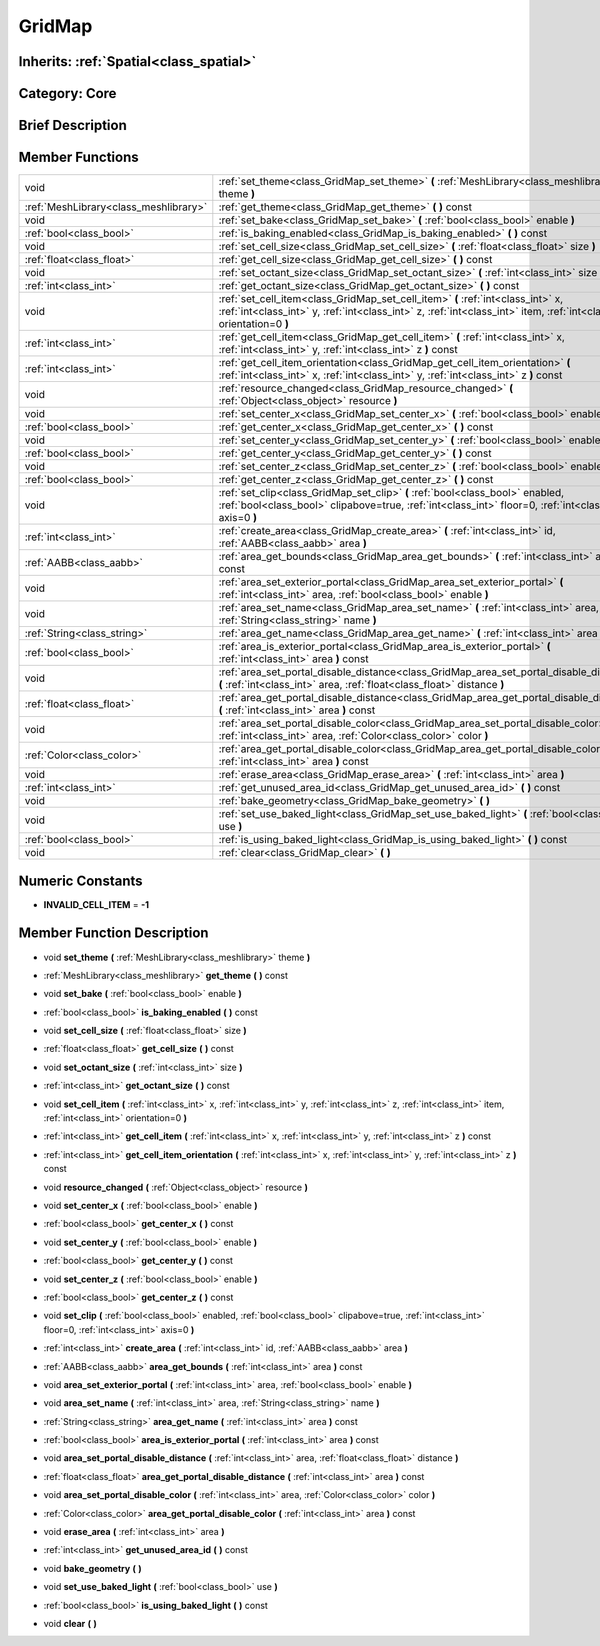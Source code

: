 .. _class_GridMap:

GridMap
=======

Inherits: :ref:`Spatial<class_spatial>`
---------------------------------------

Category: Core
--------------

Brief Description
-----------------



Member Functions
----------------

+----------------------------------------+------------------------------------------------------------------------------------------------------------------------------------------------------------------------------------------------------------+
| void                                   | :ref:`set_theme<class_GridMap_set_theme>`  **(** :ref:`MeshLibrary<class_meshlibrary>` theme  **)**                                                                                                        |
+----------------------------------------+------------------------------------------------------------------------------------------------------------------------------------------------------------------------------------------------------------+
| :ref:`MeshLibrary<class_meshlibrary>`  | :ref:`get_theme<class_GridMap_get_theme>`  **(** **)** const                                                                                                                                               |
+----------------------------------------+------------------------------------------------------------------------------------------------------------------------------------------------------------------------------------------------------------+
| void                                   | :ref:`set_bake<class_GridMap_set_bake>`  **(** :ref:`bool<class_bool>` enable  **)**                                                                                                                       |
+----------------------------------------+------------------------------------------------------------------------------------------------------------------------------------------------------------------------------------------------------------+
| :ref:`bool<class_bool>`                | :ref:`is_baking_enabled<class_GridMap_is_baking_enabled>`  **(** **)** const                                                                                                                               |
+----------------------------------------+------------------------------------------------------------------------------------------------------------------------------------------------------------------------------------------------------------+
| void                                   | :ref:`set_cell_size<class_GridMap_set_cell_size>`  **(** :ref:`float<class_float>` size  **)**                                                                                                             |
+----------------------------------------+------------------------------------------------------------------------------------------------------------------------------------------------------------------------------------------------------------+
| :ref:`float<class_float>`              | :ref:`get_cell_size<class_GridMap_get_cell_size>`  **(** **)** const                                                                                                                                       |
+----------------------------------------+------------------------------------------------------------------------------------------------------------------------------------------------------------------------------------------------------------+
| void                                   | :ref:`set_octant_size<class_GridMap_set_octant_size>`  **(** :ref:`int<class_int>` size  **)**                                                                                                             |
+----------------------------------------+------------------------------------------------------------------------------------------------------------------------------------------------------------------------------------------------------------+
| :ref:`int<class_int>`                  | :ref:`get_octant_size<class_GridMap_get_octant_size>`  **(** **)** const                                                                                                                                   |
+----------------------------------------+------------------------------------------------------------------------------------------------------------------------------------------------------------------------------------------------------------+
| void                                   | :ref:`set_cell_item<class_GridMap_set_cell_item>`  **(** :ref:`int<class_int>` x, :ref:`int<class_int>` y, :ref:`int<class_int>` z, :ref:`int<class_int>` item, :ref:`int<class_int>` orientation=0  **)** |
+----------------------------------------+------------------------------------------------------------------------------------------------------------------------------------------------------------------------------------------------------------+
| :ref:`int<class_int>`                  | :ref:`get_cell_item<class_GridMap_get_cell_item>`  **(** :ref:`int<class_int>` x, :ref:`int<class_int>` y, :ref:`int<class_int>` z  **)** const                                                            |
+----------------------------------------+------------------------------------------------------------------------------------------------------------------------------------------------------------------------------------------------------------+
| :ref:`int<class_int>`                  | :ref:`get_cell_item_orientation<class_GridMap_get_cell_item_orientation>`  **(** :ref:`int<class_int>` x, :ref:`int<class_int>` y, :ref:`int<class_int>` z  **)** const                                    |
+----------------------------------------+------------------------------------------------------------------------------------------------------------------------------------------------------------------------------------------------------------+
| void                                   | :ref:`resource_changed<class_GridMap_resource_changed>`  **(** :ref:`Object<class_object>` resource  **)**                                                                                                 |
+----------------------------------------+------------------------------------------------------------------------------------------------------------------------------------------------------------------------------------------------------------+
| void                                   | :ref:`set_center_x<class_GridMap_set_center_x>`  **(** :ref:`bool<class_bool>` enable  **)**                                                                                                               |
+----------------------------------------+------------------------------------------------------------------------------------------------------------------------------------------------------------------------------------------------------------+
| :ref:`bool<class_bool>`                | :ref:`get_center_x<class_GridMap_get_center_x>`  **(** **)** const                                                                                                                                         |
+----------------------------------------+------------------------------------------------------------------------------------------------------------------------------------------------------------------------------------------------------------+
| void                                   | :ref:`set_center_y<class_GridMap_set_center_y>`  **(** :ref:`bool<class_bool>` enable  **)**                                                                                                               |
+----------------------------------------+------------------------------------------------------------------------------------------------------------------------------------------------------------------------------------------------------------+
| :ref:`bool<class_bool>`                | :ref:`get_center_y<class_GridMap_get_center_y>`  **(** **)** const                                                                                                                                         |
+----------------------------------------+------------------------------------------------------------------------------------------------------------------------------------------------------------------------------------------------------------+
| void                                   | :ref:`set_center_z<class_GridMap_set_center_z>`  **(** :ref:`bool<class_bool>` enable  **)**                                                                                                               |
+----------------------------------------+------------------------------------------------------------------------------------------------------------------------------------------------------------------------------------------------------------+
| :ref:`bool<class_bool>`                | :ref:`get_center_z<class_GridMap_get_center_z>`  **(** **)** const                                                                                                                                         |
+----------------------------------------+------------------------------------------------------------------------------------------------------------------------------------------------------------------------------------------------------------+
| void                                   | :ref:`set_clip<class_GridMap_set_clip>`  **(** :ref:`bool<class_bool>` enabled, :ref:`bool<class_bool>` clipabove=true, :ref:`int<class_int>` floor=0, :ref:`int<class_int>` axis=0  **)**                 |
+----------------------------------------+------------------------------------------------------------------------------------------------------------------------------------------------------------------------------------------------------------+
| :ref:`int<class_int>`                  | :ref:`create_area<class_GridMap_create_area>`  **(** :ref:`int<class_int>` id, :ref:`AABB<class_aabb>` area  **)**                                                                                         |
+----------------------------------------+------------------------------------------------------------------------------------------------------------------------------------------------------------------------------------------------------------+
| :ref:`AABB<class_aabb>`                | :ref:`area_get_bounds<class_GridMap_area_get_bounds>`  **(** :ref:`int<class_int>` area  **)** const                                                                                                       |
+----------------------------------------+------------------------------------------------------------------------------------------------------------------------------------------------------------------------------------------------------------+
| void                                   | :ref:`area_set_exterior_portal<class_GridMap_area_set_exterior_portal>`  **(** :ref:`int<class_int>` area, :ref:`bool<class_bool>` enable  **)**                                                           |
+----------------------------------------+------------------------------------------------------------------------------------------------------------------------------------------------------------------------------------------------------------+
| void                                   | :ref:`area_set_name<class_GridMap_area_set_name>`  **(** :ref:`int<class_int>` area, :ref:`String<class_string>` name  **)**                                                                               |
+----------------------------------------+------------------------------------------------------------------------------------------------------------------------------------------------------------------------------------------------------------+
| :ref:`String<class_string>`            | :ref:`area_get_name<class_GridMap_area_get_name>`  **(** :ref:`int<class_int>` area  **)** const                                                                                                           |
+----------------------------------------+------------------------------------------------------------------------------------------------------------------------------------------------------------------------------------------------------------+
| :ref:`bool<class_bool>`                | :ref:`area_is_exterior_portal<class_GridMap_area_is_exterior_portal>`  **(** :ref:`int<class_int>` area  **)** const                                                                                       |
+----------------------------------------+------------------------------------------------------------------------------------------------------------------------------------------------------------------------------------------------------------+
| void                                   | :ref:`area_set_portal_disable_distance<class_GridMap_area_set_portal_disable_distance>`  **(** :ref:`int<class_int>` area, :ref:`float<class_float>` distance  **)**                                       |
+----------------------------------------+------------------------------------------------------------------------------------------------------------------------------------------------------------------------------------------------------------+
| :ref:`float<class_float>`              | :ref:`area_get_portal_disable_distance<class_GridMap_area_get_portal_disable_distance>`  **(** :ref:`int<class_int>` area  **)** const                                                                     |
+----------------------------------------+------------------------------------------------------------------------------------------------------------------------------------------------------------------------------------------------------------+
| void                                   | :ref:`area_set_portal_disable_color<class_GridMap_area_set_portal_disable_color>`  **(** :ref:`int<class_int>` area, :ref:`Color<class_color>` color  **)**                                                |
+----------------------------------------+------------------------------------------------------------------------------------------------------------------------------------------------------------------------------------------------------------+
| :ref:`Color<class_color>`              | :ref:`area_get_portal_disable_color<class_GridMap_area_get_portal_disable_color>`  **(** :ref:`int<class_int>` area  **)** const                                                                           |
+----------------------------------------+------------------------------------------------------------------------------------------------------------------------------------------------------------------------------------------------------------+
| void                                   | :ref:`erase_area<class_GridMap_erase_area>`  **(** :ref:`int<class_int>` area  **)**                                                                                                                       |
+----------------------------------------+------------------------------------------------------------------------------------------------------------------------------------------------------------------------------------------------------------+
| :ref:`int<class_int>`                  | :ref:`get_unused_area_id<class_GridMap_get_unused_area_id>`  **(** **)** const                                                                                                                             |
+----------------------------------------+------------------------------------------------------------------------------------------------------------------------------------------------------------------------------------------------------------+
| void                                   | :ref:`bake_geometry<class_GridMap_bake_geometry>`  **(** **)**                                                                                                                                             |
+----------------------------------------+------------------------------------------------------------------------------------------------------------------------------------------------------------------------------------------------------------+
| void                                   | :ref:`set_use_baked_light<class_GridMap_set_use_baked_light>`  **(** :ref:`bool<class_bool>` use  **)**                                                                                                    |
+----------------------------------------+------------------------------------------------------------------------------------------------------------------------------------------------------------------------------------------------------------+
| :ref:`bool<class_bool>`                | :ref:`is_using_baked_light<class_GridMap_is_using_baked_light>`  **(** **)** const                                                                                                                         |
+----------------------------------------+------------------------------------------------------------------------------------------------------------------------------------------------------------------------------------------------------------+
| void                                   | :ref:`clear<class_GridMap_clear>`  **(** **)**                                                                                                                                                             |
+----------------------------------------+------------------------------------------------------------------------------------------------------------------------------------------------------------------------------------------------------------+

Numeric Constants
-----------------

- **INVALID_CELL_ITEM** = **-1**

Member Function Description
---------------------------

.. _class_GridMap_set_theme:

- void  **set_theme**  **(** :ref:`MeshLibrary<class_meshlibrary>` theme  **)**

.. _class_GridMap_get_theme:

- :ref:`MeshLibrary<class_meshlibrary>`  **get_theme**  **(** **)** const

.. _class_GridMap_set_bake:

- void  **set_bake**  **(** :ref:`bool<class_bool>` enable  **)**

.. _class_GridMap_is_baking_enabled:

- :ref:`bool<class_bool>`  **is_baking_enabled**  **(** **)** const

.. _class_GridMap_set_cell_size:

- void  **set_cell_size**  **(** :ref:`float<class_float>` size  **)**

.. _class_GridMap_get_cell_size:

- :ref:`float<class_float>`  **get_cell_size**  **(** **)** const

.. _class_GridMap_set_octant_size:

- void  **set_octant_size**  **(** :ref:`int<class_int>` size  **)**

.. _class_GridMap_get_octant_size:

- :ref:`int<class_int>`  **get_octant_size**  **(** **)** const

.. _class_GridMap_set_cell_item:

- void  **set_cell_item**  **(** :ref:`int<class_int>` x, :ref:`int<class_int>` y, :ref:`int<class_int>` z, :ref:`int<class_int>` item, :ref:`int<class_int>` orientation=0  **)**

.. _class_GridMap_get_cell_item:

- :ref:`int<class_int>`  **get_cell_item**  **(** :ref:`int<class_int>` x, :ref:`int<class_int>` y, :ref:`int<class_int>` z  **)** const

.. _class_GridMap_get_cell_item_orientation:

- :ref:`int<class_int>`  **get_cell_item_orientation**  **(** :ref:`int<class_int>` x, :ref:`int<class_int>` y, :ref:`int<class_int>` z  **)** const

.. _class_GridMap_resource_changed:

- void  **resource_changed**  **(** :ref:`Object<class_object>` resource  **)**

.. _class_GridMap_set_center_x:

- void  **set_center_x**  **(** :ref:`bool<class_bool>` enable  **)**

.. _class_GridMap_get_center_x:

- :ref:`bool<class_bool>`  **get_center_x**  **(** **)** const

.. _class_GridMap_set_center_y:

- void  **set_center_y**  **(** :ref:`bool<class_bool>` enable  **)**

.. _class_GridMap_get_center_y:

- :ref:`bool<class_bool>`  **get_center_y**  **(** **)** const

.. _class_GridMap_set_center_z:

- void  **set_center_z**  **(** :ref:`bool<class_bool>` enable  **)**

.. _class_GridMap_get_center_z:

- :ref:`bool<class_bool>`  **get_center_z**  **(** **)** const

.. _class_GridMap_set_clip:

- void  **set_clip**  **(** :ref:`bool<class_bool>` enabled, :ref:`bool<class_bool>` clipabove=true, :ref:`int<class_int>` floor=0, :ref:`int<class_int>` axis=0  **)**

.. _class_GridMap_create_area:

- :ref:`int<class_int>`  **create_area**  **(** :ref:`int<class_int>` id, :ref:`AABB<class_aabb>` area  **)**

.. _class_GridMap_area_get_bounds:

- :ref:`AABB<class_aabb>`  **area_get_bounds**  **(** :ref:`int<class_int>` area  **)** const

.. _class_GridMap_area_set_exterior_portal:

- void  **area_set_exterior_portal**  **(** :ref:`int<class_int>` area, :ref:`bool<class_bool>` enable  **)**

.. _class_GridMap_area_set_name:

- void  **area_set_name**  **(** :ref:`int<class_int>` area, :ref:`String<class_string>` name  **)**

.. _class_GridMap_area_get_name:

- :ref:`String<class_string>`  **area_get_name**  **(** :ref:`int<class_int>` area  **)** const

.. _class_GridMap_area_is_exterior_portal:

- :ref:`bool<class_bool>`  **area_is_exterior_portal**  **(** :ref:`int<class_int>` area  **)** const

.. _class_GridMap_area_set_portal_disable_distance:

- void  **area_set_portal_disable_distance**  **(** :ref:`int<class_int>` area, :ref:`float<class_float>` distance  **)**

.. _class_GridMap_area_get_portal_disable_distance:

- :ref:`float<class_float>`  **area_get_portal_disable_distance**  **(** :ref:`int<class_int>` area  **)** const

.. _class_GridMap_area_set_portal_disable_color:

- void  **area_set_portal_disable_color**  **(** :ref:`int<class_int>` area, :ref:`Color<class_color>` color  **)**

.. _class_GridMap_area_get_portal_disable_color:

- :ref:`Color<class_color>`  **area_get_portal_disable_color**  **(** :ref:`int<class_int>` area  **)** const

.. _class_GridMap_erase_area:

- void  **erase_area**  **(** :ref:`int<class_int>` area  **)**

.. _class_GridMap_get_unused_area_id:

- :ref:`int<class_int>`  **get_unused_area_id**  **(** **)** const

.. _class_GridMap_bake_geometry:

- void  **bake_geometry**  **(** **)**

.. _class_GridMap_set_use_baked_light:

- void  **set_use_baked_light**  **(** :ref:`bool<class_bool>` use  **)**

.. _class_GridMap_is_using_baked_light:

- :ref:`bool<class_bool>`  **is_using_baked_light**  **(** **)** const

.. _class_GridMap_clear:

- void  **clear**  **(** **)**


